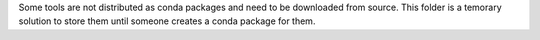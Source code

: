 Some tools are not distributed as conda packages and need to be downloaded from source. This folder is a temorary solution to store them until someone creates a conda package for them.
